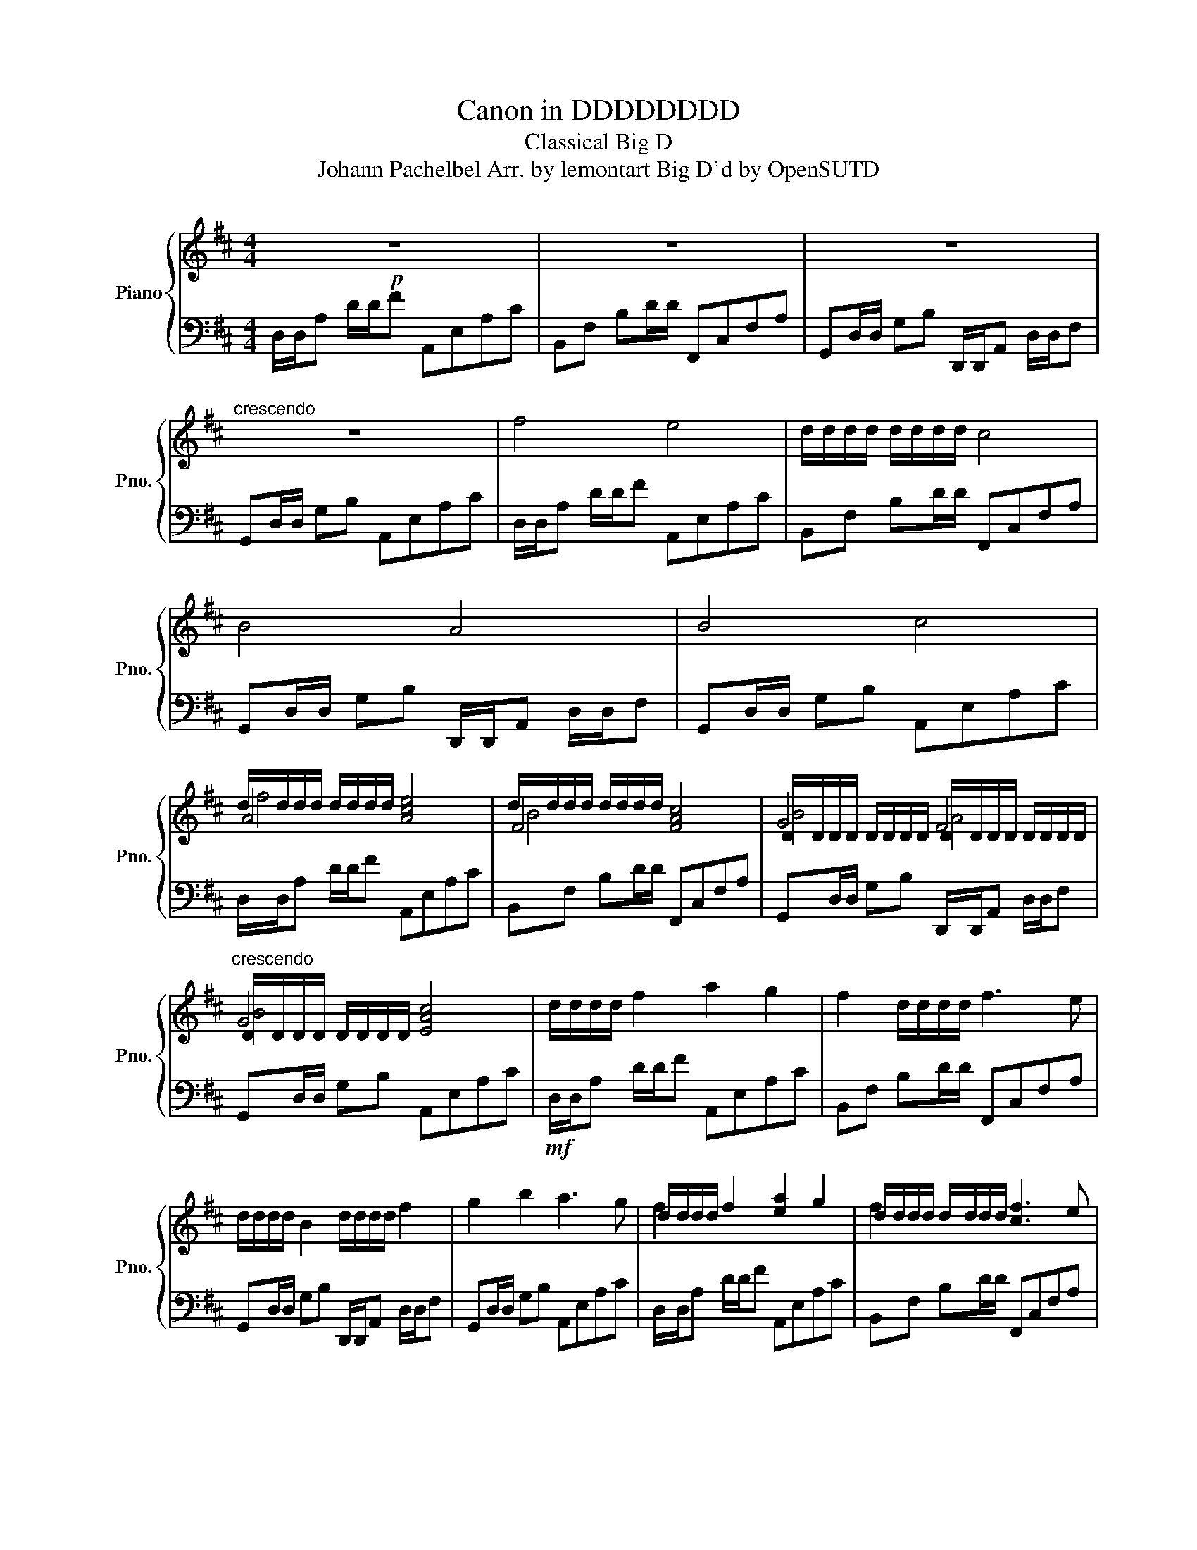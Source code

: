 X:1
T:Canon in DDDDDDDD
T:Classical Big D
T:Johann Pachelbel Arr. by lemontart Big D'd by OpenSUTD 
%%score { ( 1 3 4 ) | ( 2 5 6 ) }
L:1/8
M:4/4
K:D
V:1 treble nm="Piano" snm="Pno."
V:3 treble 
V:4 treble 
V:2 bass 
V:5 bass 
V:6 bass 
V:1
!p! z8 | z8 | z8 |"^crescendo" z8 | f4 e4 | d/d/d/d/ d/d/d/d/ c4 | B4 A4 | B4 c4 | %8
 d/d/d/d/ d/d/d/d/ [Ace]4 | d/d/d/d/ d/d/d/d/ [FAc]4 | D/D/D/D/ D/D/D/D/ D/D/D/D/ D/D/D/D/ | %11
"^crescendo" D/D/D/D/ D/D/D/D/ [EAc]4 | d/d/d/d/ f2 a2 g2 | f2 d/d/d/d/ f3 e | %14
 d/d/d/d/ B2 d/d/d/d/ f2 | g2 b2 a3 g | d/d/d/d/ f2 [ea]2 g2 | d/d/d/d/ d/d/d/d/ [cf]3 e | %18
 d/d/d/d/ B2 d/d/d/d/ f2 | [Bg]2 b2 [ca]3 g | d/d/c d/d/A A2 c2 | d/d/d/d/ f2 a3 b | %22
 gfeg fe d/d/c | (BA) d/d/d/d/ d/d/d/d/ d/d/c | d/d/c d/d/A A2 c2 | d/d/d/d/ f2 a3 b | %26
 gfeg fe d/d/c | (BA) d/d/d/d/ d/d/d/d/ d/d/c | d/d/c d/d/A cAef | d/d/d/d/ cB cfab | %30
 gfeg fe d/d/c | BAGF EGFE | d/d/e fg aeag | fbag agfe | d/d/B Bc d/d/(f/e/ d/)d/f | %35
 g(d/c/ B)(c d/)d/d/d/ d/d/c |!f! a(f/g/ a)(f/g/ a/)A/B/c/ d/e/f/g/ | %37
 f(d/e/ f)(F/G/) A/B/A/G/ A/F/G/A/ | G(B/A/ G)(F/E/) F/E/D/E/ F/G/A/B/ | %39
 G(B/A/) B(c/d/) A/B/c/d/ e/f/g/a/ | a(f/g/ a)(f/g/ a/)A/B/c/ d/e/f/g/ | %41
 f(d/e/ f)(F/G/) A/B/A/G/ A/F/G/A/ | G(B/A/ G)(F/E/) F/E/D/E/ F/G/A/B/ | %43
 G(B/A/) B(c/d/) A/B/c/d/ e/f/g/a/ | f(d/e/ f)(e/d/) e/c/d/e/ f/e/d/c/ | %45
 d/d/(B/c/ d/)d/(d/e/) f/g/f/e/ f/d/c/d/ | B(d/c/ B)(A/G/) A/G/F/G/ A/B/c/d/ | %47
 B(d/c/ d/)d/(c/B/) c/A/B/c/ d/e/f/g/ | f(d/e/ f)(e/d/) e/c/d/e/ f/e/d/c/ | %49
 d/d/(B/c/ d/)d/(d/e/) f/g/f/e/ f/d/c/d/ | B(d/c/ B)(A/G/) A/G/F/G/ A/B/c/d/ | %51
 B(d/c/ d/)d/(c/B/) c/A/B/c/ d/e/f/g/ | ad/d/ fa abag | f3 f fgfe | d/d/=c Bc d/d/d/d/ A>A | %55
 d/d/=c Bc d/d/d/d/ ^c2 | a3 a abag | f3 f fgfe | d/d/=c Bc d/d/d/d/ A>A | %59
 d/d/=c Bc d/d/d/d/ d/d/^c | fFGF Eefe | d/d/F d/d/B AAGA | BBcB AAGA | BBAB ccBc | %64
 d/d/d/d/ ed/d/ cc d/d/c | BBAB ccfe | d/d/d/d/ eg fFAf | fgfg eAec | d/d/d/e/ fd/d/ [ce]c/d/ ec | %69
 d/d/B/c/ d/d/B [Ac]a/g/ fe | d/d/g/f/ eg [Af]d/e/ fa | [gb]b/a/ gb [ce]a/g/ fe | %72
 d/d/d/c/ d/d/A [Ae]A/B/ cA | d/d/d/e/ d/d/d/d/ [cf]f/e/ d/d/c | [GB]B/A/ Bc d/d/f/e/ d/d/f | %75
 [Bg]d/c/ Bc d/d/d/d/ c2 | d/d/d/d/ d/d/f fgfe | d/d/d/d/ d/d/d/d/ d/d/e d/d/c | %78
 [GB]4 d/d/d/d/ A2 | [GB]4 A3 c | d/d/d/d/ d/d/[fa] [fa][gb][fa][eg] | %81
 d/d/d/d/ d/d/d/d/ d/d/[eg] d/d/[ce] | d/d/=c Bc d/d/d/d/ A>F | d/d/=c Bc [A^c]3 c | %84
 d/d/d/d/ d/d/A ABAG | F3 F FGFE | d/d/=c Bc d/d/d/d/ A>A | d/d/=c Bc d/d/d/d/ ^c2 | A3 A ABAG | %89
 d/d/d/d/ d/d/d/d/ d/d/d/d/ [A=c]2 | [AB]2 G2 d/d/d/d/ A2 | [GB]4 [EA]4 | A2 d/d/d/d/ d/d/d/d/ e2 | %93
 d/d/d/d/ [dd']/[dd']/[dd']/[dd']/ [dd']/[dd']/[dd']/[dd']/ [ea=c']2 | %94
 d/d/d/d/ g2 d'/d'/d'/d'/ d/d/d/d/ | d/d/d/d/ d/d/e [cea]2 g2 | [Afa]4 A3 G | [Ff]4 f3 e | %98
 d/d/d/d/ d/d/d/d/ [fa]2 [Dd]/[Dd]/[Dd]/[Dd]/ | d/d/d/d/ d/d/e [Ee]3 [Ac]- | %100
 !fermata![Ac]4 !fermata![Dd]/-!fermata![Dd]/-!fermata![Dd]/-!fermata![Dd]/- !fermata![Dd]/-!fermata![Dd]/-!fermata![Dd]/-!fermata![Dd]/-!p! | %101
 [Dd]/[Dd]/[Dd]/[Dd]/ [Dd]/[Dd]/[Dd]/[Dd]/ [Dd]/[Dd]/[Dd]/[Dd]/ [Dd]/[Dd]/[Dd]/[Dd]/ | %102
V:2
 D,/D,/A, D/D/F A,,E,A,C | B,,F, B,D/D/ F,,C,F,A, | G,,D,/D,/ G,B, D,,/D,,/A,, D,/D,/F, | %3
 G,,D,/D,/ G,B, A,,E,A,C | D,/D,/A, D/D/F A,,E,A,C | B,,F, B,D/D/ F,,C,F,A, | %6
 G,,D,/D,/ G,B, D,,/D,,/A,, D,/D,/F, | G,,D,/D,/ G,B, A,,E,A,C | D,/D,/A, D/D/F A,,E,A,C | %9
 B,,F, B,D/D/ F,,C,F,A, | G,,D,/D,/ G,B, D,,/D,,/A,, D,/D,/F, | G,,D,/D,/ G,B, A,,E,A,C | %12
!mf! D,/D,/A, D/D/F A,,E,A,C | B,,F, B,D/D/ F,,C,F,A, | G,,D,/D,/ G,B, D,,/D,,/A,, D,/D,/F, | %15
 G,,D,/D,/ G,B, A,,E,A,C | D,/D,/A, D/D/F A,,E,A,C | B,,F, B,D/D/ F,,C,F,A, | %18
 G,,D,/D,/ G,B, D,,/D,,/A,, D,/D,/F, | G,,D,/D,/ G,B, A,,E,A,C | D,/D,/A, D/D/F A,,E,A,C | %21
 B,,F, B,D/D/ F,,C,F,A, | G,,D,/D,/ G,B, D,,/D,,/A,, D,/D,/F, | G,,D,/D,/ G,B, A,,E,A,C | %24
 D,/D,/A, D/D/F A,,E,A,C | B,,F, B,D/D/ F,,C,F,A, | G,,D,/D,/ G,B, D,,/D,,/A,, D,/D,/F, | %27
 G,,D,/D,/ G,B, A,,E,A,C | D,/D,/A, D/D/F A,,E,A,C | B,,F, B,D/D/ F,,C,F,A, | %30
 G,,D,/D,/ G,B, D,,/D,,/A,, D,/D,/F, | G,,D,/D,/ G,B, A,,E,A,C | D,/D,/A, D/D/F A,,E,A,C | %33
 B,,F, B,D/D/ F,,C,F,A, | G,,D,/D,/ G,B, D,,/D,,/A,, D,/D,/F, | G,,D,/D,/ G,B, A,,E,A,C | %36
 D,/D,/A, D/D/F A,,E,A,C | B,,F, B,D/D/ F,,C,F,A, | G,,D,/D,/ G,B, D,,/D,,/A,, D,/D,/F, | %39
 G,,D,/D,/ G,B, A,,E,A,C | D,/D,/A, D/D/F A,,E,A,C | B,,F, B,D/D/ F,,C,F,A, | %42
 G,,D,/D,/ G,B, D,,/D,,/A,, D,/D,/F, | G,,D,/D,/ G,B, A,,E,A,C | D,/D,/A, D/D/F A,,E,A,C | %45
 B,,F, B,D/D/ F,,C,F,A, | G,,D,/D,/ G,B, D,,/D,,/A,, D,/D,/F, | G,,D,/D,/ G,B, A,,E,A,C | %48
 D,/D,/A, D/D/F A,,E,A,C | B,,F, B,D/D/ F,,C,F,A, | G,,D,/D,/ G,B, D,,/D,,/A,, D,/D,/F, | %51
 G,,D,/D,/ G,B, A,,E,A,C |!mf! D,/D,/A, D/D/F A,,E,A,C | B,,F, B,D/D/ F,,C,F,A, | %54
 G,,D,/D,/ G,B, D,,/D,,/A,, D,/D,/F, | G,,D,/D,/ G,B, A,,E,A,C | D,/D,/A, D/D/F A,,E,A,C | %57
 B,,F, B,D/D/ F,,C,F,A, | G,,D,/D,/ G,B, D,,/D,,/A,, D,/D,/F, | G,,D,/D,/ G,B, A,,E,A,C | %60
 D,/D,/A, D/D/F A,,E,A,C | B,,F, B,D/D/ F,,C,F,A, | G,,D,/D,/ G,B, D,,/D,,/A,, D,/D,/F, | %63
 G,,D,/D,/ G,B, A,,E,A,C | D,/D,/A, D/D/F A,,E,A,C | B,,F, B,D/D/ F,,C,F,A, | %66
 G,,D,/D,/ G,B, D,,/D,,/A,, D,/D,/F, | G,,D,/D,/ G,B, A,,E,A,C | D,/D,/A, D/D/F A,,E,A,C | %69
 B,,F, B,D/D/ F,,C,F,A, | G,,D,/D,/ G,B, D,,/D,,/A,, D,/D,/F, | G,,D,/D,/ G,B, A,,E,A,C | %72
 D,/D,/A, D/D/F A,,E,A,C | B,,F, B,D/D/ F,,C,F,A, | G,,D,/D,/ G,B, D,,/D,,/A,, D,/D,/F, | %75
 G,,D,/D,/ G,B, A,,E,A,C | D,/D,/A, D/D/F A,,E,A,C | B,,F, B,D/D/ F,,C,F,A, | %78
 G,,D,/D,/ G,B, D,,/D,,/A,, D,/D,/F, | G,,D,/D,/ G,B, A,,E,A,C | D,/D,/A, D/D/F A,,E,A,C | %81
 B,,F, B,D/D/ F,,C,F,A, | G,,D,/D,/ G,B, D,,/D,,/A,, D,/D,/F, | G,,D,/D,/ G,B, A,,E,A,C | %84
 D,/D,/A, D/D/F A,,E,A,C | B,,F, B,D/D/ F,,C,F,A, | G,,D,/D,/ G,B, D,,/D,,/A,, D,/D,/F, | %87
 G,,D,/D,/ G,B, A,,E,A,C | D,/D,/A, D/D/F A,,E,A,C | B,,F, B,D/D/ F,,C,F,A, | %90
 G,,D,/D,/ G,B, D,,/D,,/A,, D,/D,/F, | G,,D,/D,/ G,B, A,,E,A,C | D,/D,/A, D/D/F A,,E,A,C | %93
 B,,F, B,D/D/ F,,C,F,A, | G,,D,/D,/ G,B, D,,/D,,/A,, D,/D,/F, | G,,D,/D,/ G,B, A,,E,A,C | %96
 D,/D,/A, D/D/F A,,E,A,C | B,,F, B,D/D/ F,,C,F,A, | G,,D,/D,/ G,B, D,,/D,,/A,, D,/D,/F, | %99
 G,,D,/D,/ G,B, A,,E,A,C- | C4 D,,/-D,,/-D,,/-D,,/- D,,/-D,,/-D,,/-D,,/- | %101
 D,,/D,,/D,,/D,,/ D,,/D,,/D,,/D,,/ D,,/D,,/D,,/D,,/ D,,/D,,/D,,/D,,/ | %102
V:3
 x8 | x8 | x8 | x8 | x8 | x8 | x8 | x8 | A4 x4 | F4 x4 | G4 F4 | G4 x4 | x8 | x8 | x8 | x8 | %16
 f2 x6 | f2 x6 | B2 A2 x4 | x8 | x8 | x8 | x8 | x8 | x8 | x8 | x8 | x8 | x8 | x8 | x8 | x8 | x8 | %33
 x8 | x8 | x8 | x8 | x8 | x8 | x8 | x8 | x8 | x8 | x8 | x8 | x8 | x8 | x8 | x8 | x8 | x8 | x8 | %52
 x8 | x8 | x8 | x8 | x8 | x8 | x8 | x8 | x8 | x8 | x8 | x8 | x8 | x8 | x8 | x8 | f x7 | B x7 | %70
 B x7 | x8 | f x7 | Bf x6 | x4 A x3 | x4 A2 x2 | A3 x5 | x8 | x8 | x8 | f3 x5 | f3 f ff x2 | B x7 | %83
 x8 | F3 x5 | x8 | x8 | x8 | x8 | c2 B4 x2 | x4 A2 x2 | x8 | x2 A4 x2 | F2 b4 x2 | a2 f2 f2 x2 | %95
 g3 x5 | x8 | x8 | g4 x4 | B3 x5 | x4 F4- | F8 | %102
V:4
 x8 | x8 | x8 | x8 | x8 | x8 | x8 | x8 | f4 x4 | B4 x4 | B4 A4 | B4 x4 | x8 | x8 | x8 | x8 | x8 | %17
 x8 | x8 | x8 | x8 | x8 | x8 | x8 | x8 | x8 | x8 | x8 | x8 | x8 | x8 | x8 | x8 | x8 | x8 | x8 | %36
 x8 | x8 | x8 | x8 | x8 | x8 | x8 | x8 | x8 | x8 | x8 | x8 | x8 | x8 | x8 | x8 | x8 | x8 | x8 | %55
 x8 | x8 | x8 | x8 | x8 | x8 | x8 | x8 | x8 | x8 | x8 | x8 | x8 | x8 | x8 | x8 | x8 | x8 | x8 | %74
 x8 | x4 e2 x2 | f3 x5 | x8 | x8 | x8 | a3 x5 | x8 | x8 | x8 | A3 x5 | x8 | x8 | x8 | x8 | x8 | %90
 x8 | x8 | x2 f4 x2 | c2 x6 | b2 a2 a2 x2 | b3 x5 | x8 | x8 | x8 | x8 | x4 A4- | A8 | %102
V:5
 x8 | x8 | x8 | x8 | x8 | x8 | x8 | x8 | x8 | x8 | x8 | x8 | x8 | x8 | x8 | x8 | x8 | x8 | x8 | %19
 x8 | x8 | x8 | x8 | x8 | x8 | x8 | x8 | x8 | x8 | x8 | x8 | x8 | x8 | x8 | x8 | x8 | x8 | x8 | %38
 x8 | x8 | x8 | x8 | x8 | x8 | x8 | x8 | x8 | x8 | x8 | x8 | x8 | x8 | x8 | x8 | x8 | x8 | x8 | %57
 x8 | x8 | x8 | x8 | x8 | x8 | x8 | x8 | x8 | x8 | x8 | x8 | x8 | x8 | x8 | x8 | x8 | x8 | x8 | %76
 x8 | x8 | x8 | x8 | x8 | x8 | x8 | x8 | x8 | x8 | x8 | x8 | x8 | x8 | x8 | x8 | x8 | x8 | x8 | %95
 x8 | x8 | x8 | x8 | x8 | x4 A,,4- | A,,8 | %102
V:6
 x8 | x8 | x8 | x8 | x8 | x8 | x8 | x8 | x8 | x8 | x8 | x8 | x8 | x8 | x8 | x8 | x8 | x8 | x8 | %19
 x8 | x8 | x8 | x8 | x8 | x8 | x8 | x8 | x8 | x8 | x8 | x8 | x8 | x8 | x8 | x8 | x8 | x8 | x8 | %38
 x8 | x8 | x8 | x8 | x8 | x8 | x8 | x8 | x8 | x8 | x8 | x8 | x8 | x8 | x8 | x8 | x8 | x8 | x8 | %57
 x8 | x8 | x8 | x8 | x8 | x8 | x8 | x8 | x8 | x8 | x8 | x8 | x8 | x8 | x8 | x8 | x8 | x8 | x8 | %76
 x8 | x8 | x8 | x8 | x8 | x8 | x8 | x8 | x8 | x8 | x8 | x8 | x8 | x8 | x8 | x8 | x8 | x8 | x8 | %95
 x8 | x8 | x8 | x8 | x8 | x4 F,4- | F,8 | %102

